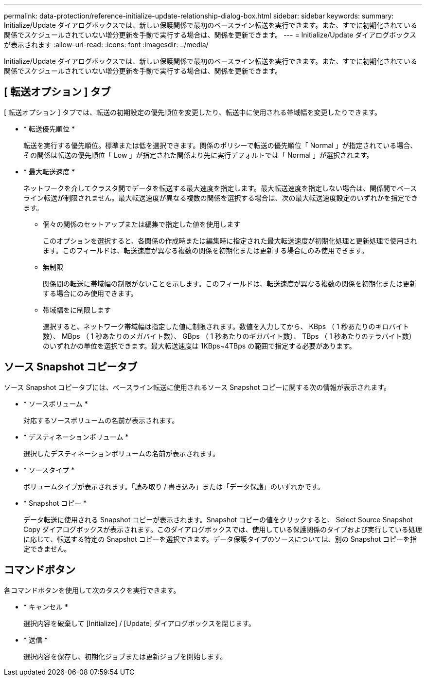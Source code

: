 ---
permalink: data-protection/reference-initialize-update-relationship-dialog-box.html 
sidebar: sidebar 
keywords:  
summary: Initialize/Update ダイアログボックスでは、新しい保護関係で最初のベースライン転送を実行できます。また、すでに初期化されている関係でスケジュールされていない増分更新を手動で実行する場合は、関係を更新できます。 
---
= Initialize/Update ダイアログボックスが表示されます
:allow-uri-read: 
:icons: font
:imagesdir: ../media/


[role="lead"]
Initialize/Update ダイアログボックスでは、新しい保護関係で最初のベースライン転送を実行できます。また、すでに初期化されている関係でスケジュールされていない増分更新を手動で実行する場合は、関係を更新できます。



== [ 転送オプション ] タブ

[ 転送オプション ] タブでは、転送の初期設定の優先順位を変更したり、転送中に使用される帯域幅を変更したりできます。

* * 転送優先順位 *
+
転送を実行する優先順位。標準または低を選択できます。関係のポリシーで転送の優先順位「 Normal 」が指定されている場合、その関係は転送の優先順位「 Low 」が指定された関係より先に実行デフォルトでは「 Normal 」が選択されます。

* * 最大転送速度 *
+
ネットワークを介してクラスタ間でデータを転送する最大速度を指定します。最大転送速度を指定しない場合は、関係間でベースライン転送が制限されません。最大転送速度が異なる複数の関係を選択する場合は、次の最大転送速度設定のいずれかを指定できます。

+
** 個々の関係のセットアップまたは編集で指定した値を使用します
+
このオプションを選択すると、各関係の作成時または編集時に指定された最大転送速度が初期化処理と更新処理で使用されます。このフィールドは、転送速度が異なる複数の関係を初期化または更新する場合にのみ使用できます。

** 無制限
+
関係間の転送に帯域幅の制限がないことを示します。このフィールドは、転送速度が異なる複数の関係を初期化または更新する場合にのみ使用できます。

** 帯域幅をに制限します
+
選択すると、ネットワーク帯域幅は指定した値に制限されます。数値を入力してから、 KBps （ 1 秒あたりのキロバイト数）、 MBps （ 1 秒あたりのメガバイト数）、 GBps （ 1 秒あたりのギガバイト数）、 TBps （ 1 秒あたりのテラバイト数）のいずれかの単位を選択できます。最大転送速度は 1KBps~4TBps の範囲で指定する必要があります。







== ソース Snapshot コピータブ

ソース Snapshot コピータブには、ベースライン転送に使用されるソース Snapshot コピーに関する次の情報が表示されます。

* * ソースボリューム *
+
対応するソースボリュームの名前が表示されます。

* * デスティネーションボリューム *
+
選択したデスティネーションボリュームの名前が表示されます。

* * ソースタイプ *
+
ボリュームタイプが表示されます。「読み取り / 書き込み」または「データ保護」のいずれかです。

* * Snapshot コピー *
+
データ転送に使用される Snapshot コピーが表示されます。Snapshot コピーの値をクリックすると、 Select Source Snapshot Copy ダイアログボックスが表示されます。このダイアログボックスでは、使用している保護関係のタイプおよび実行している処理に応じて、転送する特定の Snapshot コピーを選択できます。データ保護タイプのソースについては、別の Snapshot コピーを指定できません。





== コマンドボタン

各コマンドボタンを使用して次のタスクを実行できます。

* * キャンセル *
+
選択内容を破棄して [Initialize] / [Update] ダイアログボックスを閉じます。

* * 送信 *
+
選択内容を保存し、初期化ジョブまたは更新ジョブを開始します。


